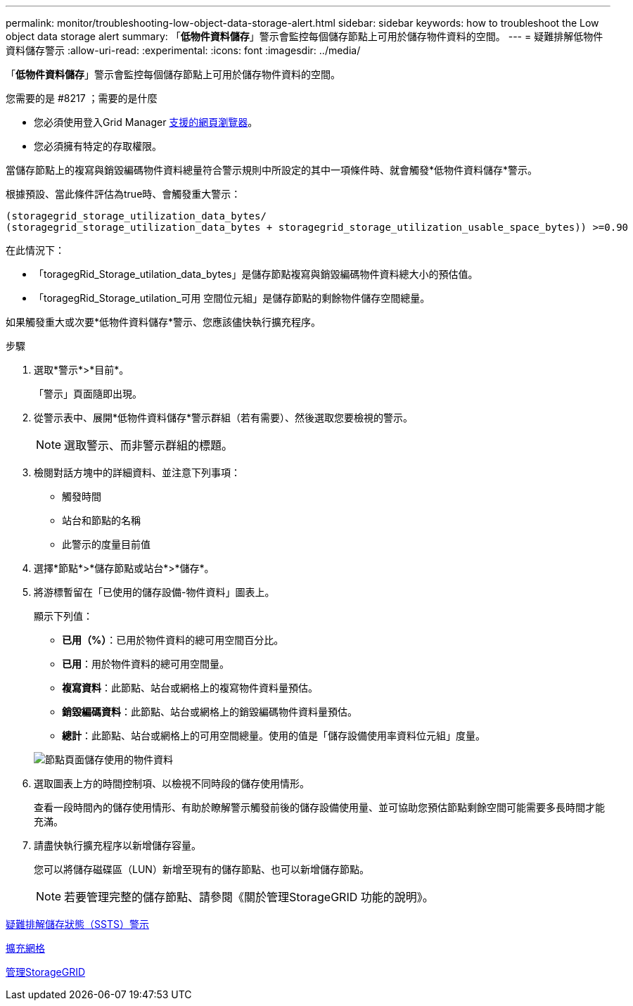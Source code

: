 ---
permalink: monitor/troubleshooting-low-object-data-storage-alert.html 
sidebar: sidebar 
keywords: how to troubleshoot the Low object data storage alert 
summary: 「*低物件資料儲存*」警示會監控每個儲存節點上可用於儲存物件資料的空間。 
---
= 疑難排解低物件資料儲存警示
:allow-uri-read: 
:experimental: 
:icons: font
:imagesdir: ../media/


[role="lead"]
「*低物件資料儲存*」警示會監控每個儲存節點上可用於儲存物件資料的空間。

.您需要的是 #8217 ；需要的是什麼
* 您必須使用登入Grid Manager xref:../admin/web-browser-requirements.adoc[支援的網頁瀏覽器]。
* 您必須擁有特定的存取權限。


當儲存節點上的複寫與銷毀編碼物件資料總量符合警示規則中所設定的其中一項條件時、就會觸發*低物件資料儲存*警示。

根據預設、當此條件評估為true時、會觸發重大警示：

[listing]
----
(storagegrid_storage_utilization_data_bytes/
(storagegrid_storage_utilization_data_bytes + storagegrid_storage_utilization_usable_space_bytes)) >=0.90
----
在此情況下：

* 「toragegRid_Storage_utilation_data_bytes」是儲存節點複寫與銷毀編碼物件資料總大小的預估值。
* 「toragegRid_Storage_utilation_可用 空間位元組」是儲存節點的剩餘物件儲存空間總量。


如果觸發重大或次要*低物件資料儲存*警示、您應該儘快執行擴充程序。

.步驟
. 選取*警示*>*目前*。
+
「警示」頁面隨即出現。

. 從警示表中、展開*低物件資料儲存*警示群組（若有需要）、然後選取您要檢視的警示。
+

NOTE: 選取警示、而非警示群組的標題。

. 檢閱對話方塊中的詳細資料、並注意下列事項：
+
** 觸發時間
** 站台和節點的名稱
** 此警示的度量目前值


. 選擇*節點*>*儲存節點或站台*>*儲存*。
. 將游標暫留在「已使用的儲存設備-物件資料」圖表上。
+
顯示下列值：

+
** *已用（%）*：已用於物件資料的總可用空間百分比。
** *已用*：用於物件資料的總可用空間量。
** *複寫資料*：此節點、站台或網格上的複寫物件資料量預估。
** *銷毀編碼資料*：此節點、站台或網格上的銷毀編碼物件資料量預估。
** *總計*：此節點、站台或網格上的可用空間總量。使用的值是「儲存設備使用率資料位元組」度量。


+
image::../media/nodes_page_storage_used_object_data.png[節點頁面儲存使用的物件資料]

. 選取圖表上方的時間控制項、以檢視不同時段的儲存使用情形。
+
查看一段時間內的儲存使用情形、有助於瞭解警示觸發前後的儲存設備使用量、並可協助您預估節點剩餘空間可能需要多長時間才能充滿。

. 請盡快執行擴充程序以新增儲存容量。
+
您可以將儲存磁碟區（LUN）新增至現有的儲存節點、也可以新增儲存節點。

+

NOTE: 若要管理完整的儲存節點、請參閱《關於管理StorageGRID 功能的說明》。



xref:troubleshooting-storage-status-alarm.adoc[疑難排解儲存狀態（SSTS）警示]

xref:../expand/index.adoc[擴充網格]

xref:../admin/index.adoc[管理StorageGRID]
